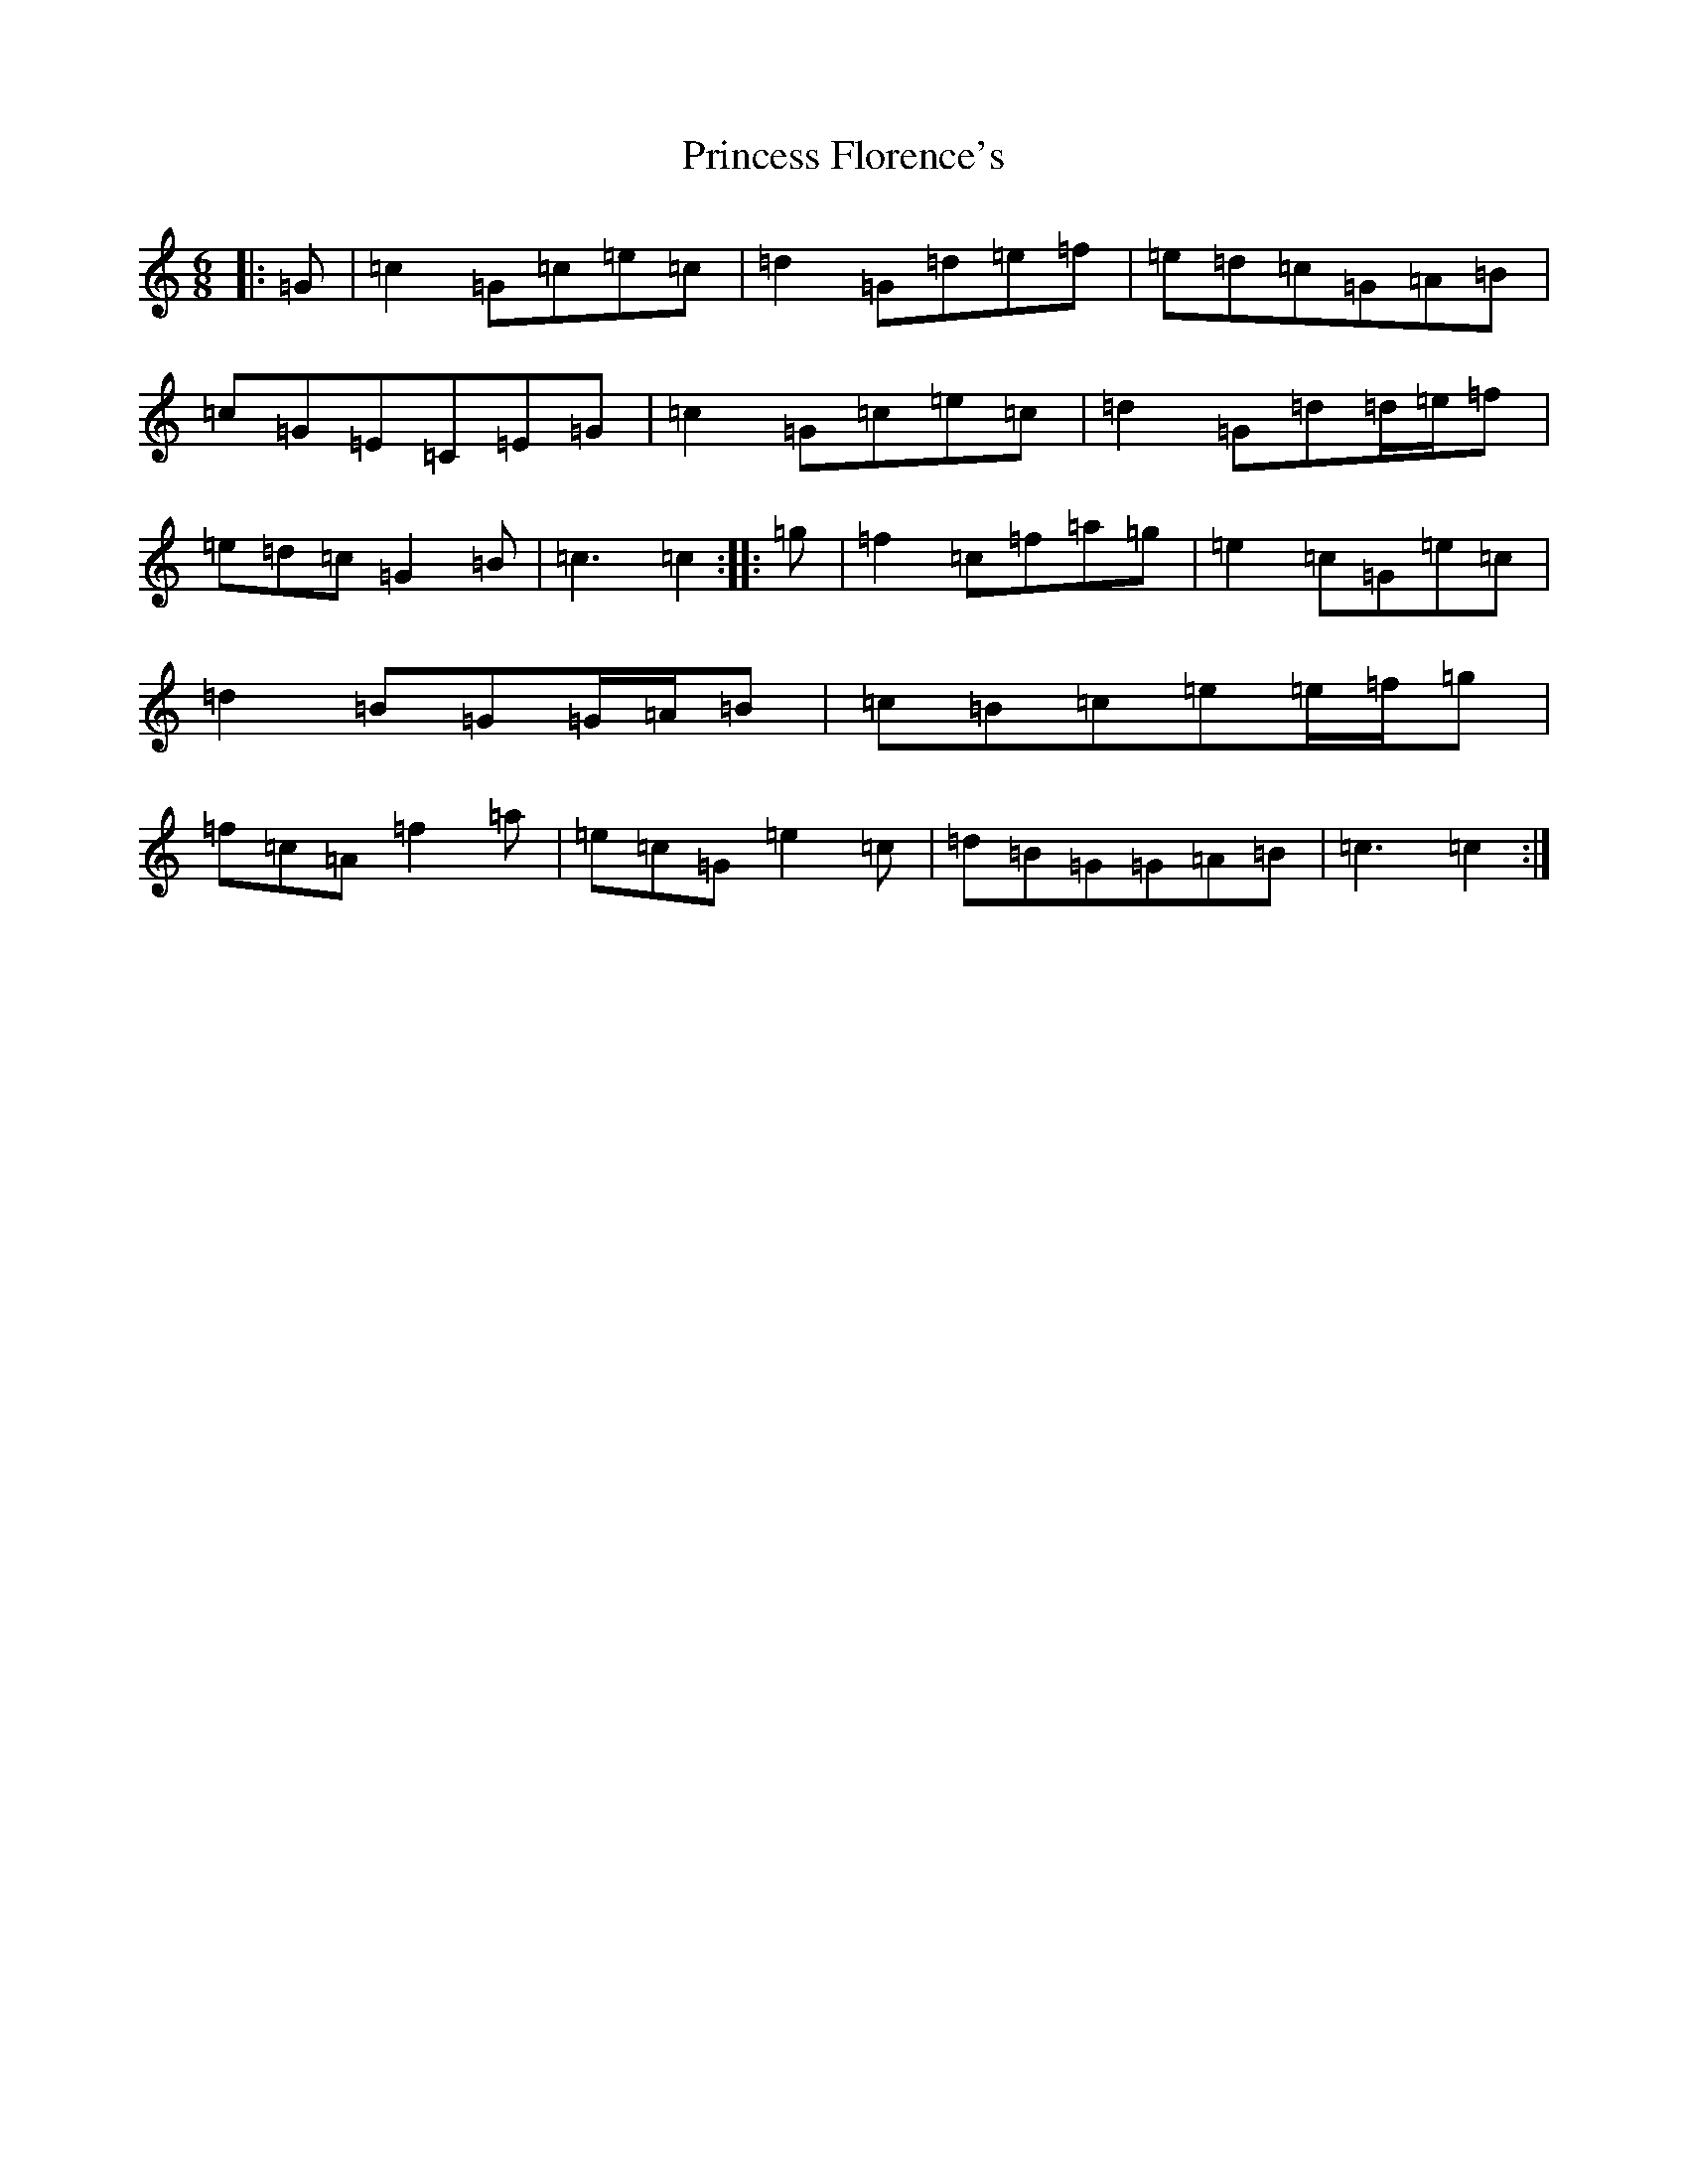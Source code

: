 X: 17480
T: Princess Florence's
S: https://thesession.org/tunes/12163#setting12163
R: jig
M:6/8
L:1/8
K: C Major
|:=G|=c2=G=c=e=c|=d2=G=d=e=f|=e=d=c=G=A=B|=c=G=E=C=E=G|=c2=G=c=e=c|=d2=G=d=d/2=e/2=f|=e=d=c=G2=B|=c3=c2:||:=g|=f2=c=f=a=g|=e2=c=G=e=c|=d2=B=G=G/2=A/2=B|=c=B=c=e=e/2=f/2=g|=f=c=A=f2=a|=e=c=G=e2=c|=d=B=G=G=A=B|=c3=c2:|